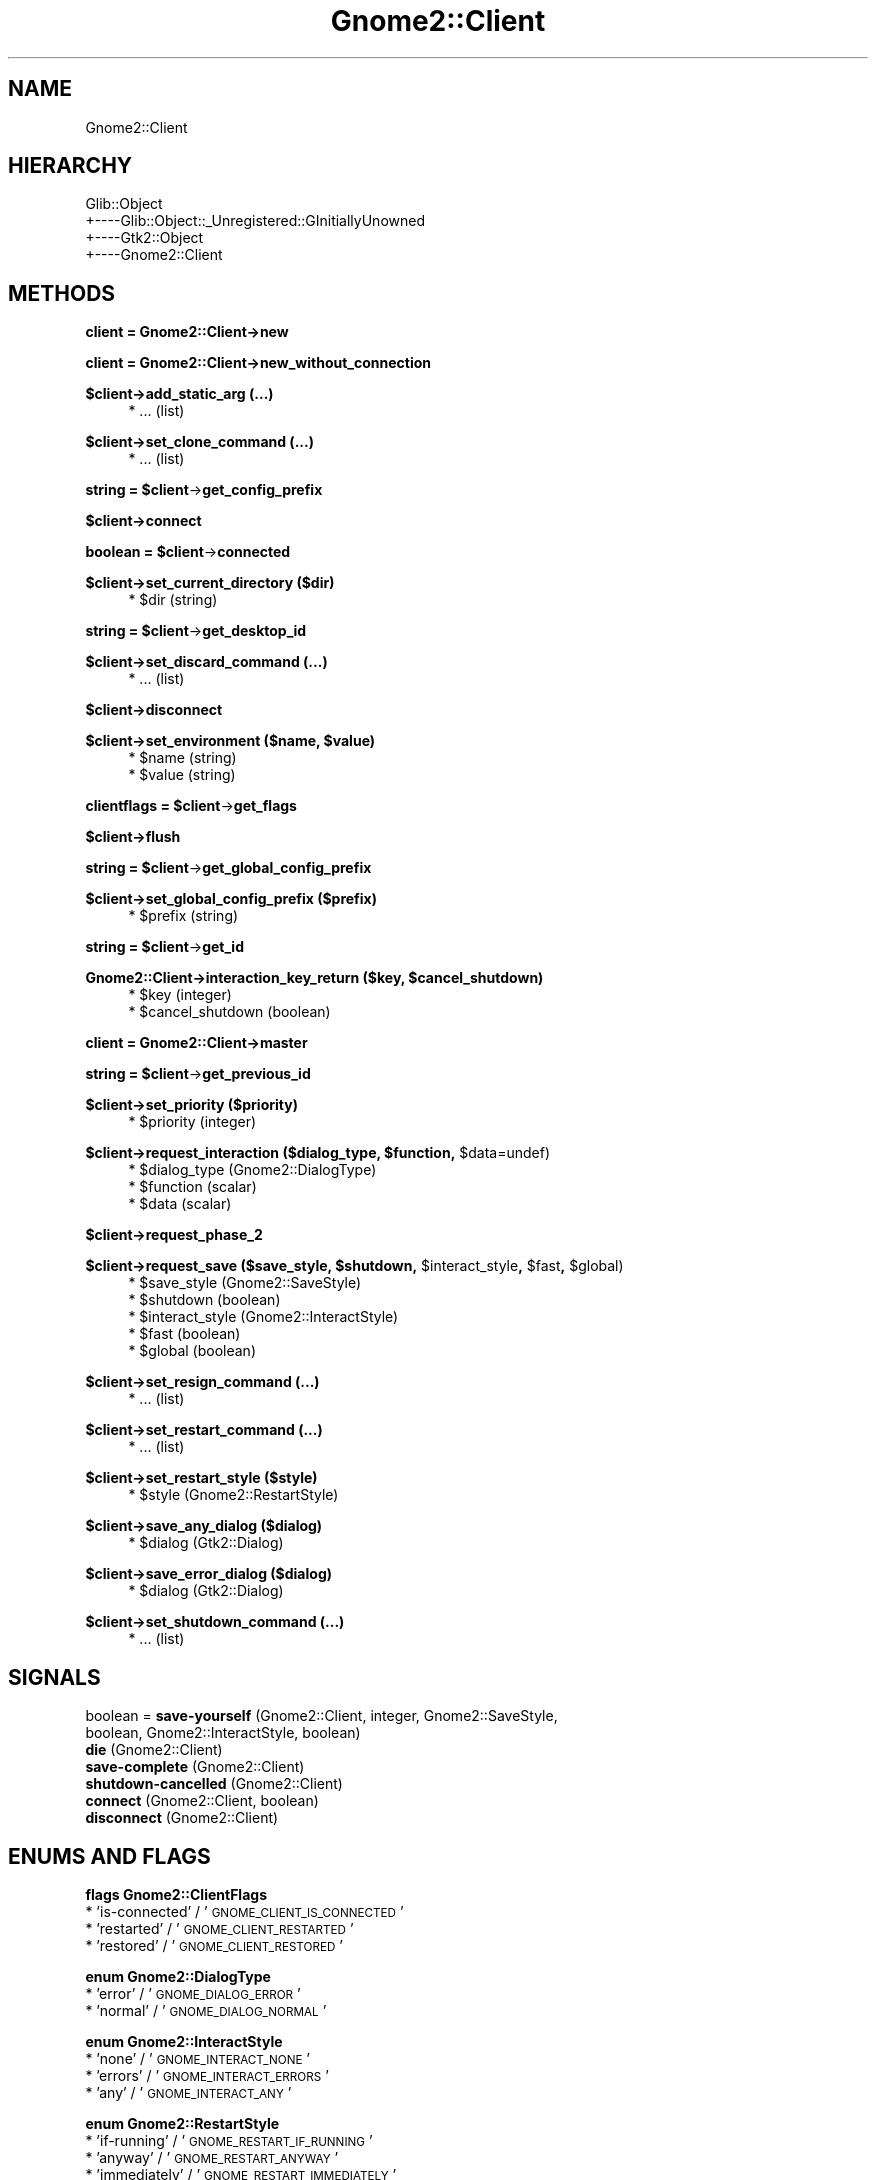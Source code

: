 .\" Automatically generated by Pod::Man v1.37, Pod::Parser v1.3
.\"
.\" Standard preamble:
.\" ========================================================================
.de Sh \" Subsection heading
.br
.if t .Sp
.ne 5
.PP
\fB\\$1\fR
.PP
..
.de Sp \" Vertical space (when we can't use .PP)
.if t .sp .5v
.if n .sp
..
.de Vb \" Begin verbatim text
.ft CW
.nf
.ne \\$1
..
.de Ve \" End verbatim text
.ft R
.fi
..
.\" Set up some character translations and predefined strings.  \*(-- will
.\" give an unbreakable dash, \*(PI will give pi, \*(L" will give a left
.\" double quote, and \*(R" will give a right double quote.  | will give a
.\" real vertical bar.  \*(C+ will give a nicer C++.  Capital omega is used to
.\" do unbreakable dashes and therefore won't be available.  \*(C` and \*(C'
.\" expand to `' in nroff, nothing in troff, for use with C<>.
.tr \(*W-|\(bv\*(Tr
.ds C+ C\v'-.1v'\h'-1p'\s-2+\h'-1p'+\s0\v'.1v'\h'-1p'
.ie n \{\
.    ds -- \(*W-
.    ds PI pi
.    if (\n(.H=4u)&(1m=24u) .ds -- \(*W\h'-12u'\(*W\h'-12u'-\" diablo 10 pitch
.    if (\n(.H=4u)&(1m=20u) .ds -- \(*W\h'-12u'\(*W\h'-8u'-\"  diablo 12 pitch
.    ds L" ""
.    ds R" ""
.    ds C` ""
.    ds C' ""
'br\}
.el\{\
.    ds -- \|\(em\|
.    ds PI \(*p
.    ds L" ``
.    ds R" ''
'br\}
.\"
.\" If the F register is turned on, we'll generate index entries on stderr for
.\" titles (.TH), headers (.SH), subsections (.Sh), items (.Ip), and index
.\" entries marked with X<> in POD.  Of course, you'll have to process the
.\" output yourself in some meaningful fashion.
.if \nF \{\
.    de IX
.    tm Index:\\$1\t\\n%\t"\\$2"
..
.    nr % 0
.    rr F
.\}
.\"
.\" For nroff, turn off justification.  Always turn off hyphenation; it makes
.\" way too many mistakes in technical documents.
.hy 0
.if n .na
.\"
.\" Accent mark definitions (@(#)ms.acc 1.5 88/02/08 SMI; from UCB 4.2).
.\" Fear.  Run.  Save yourself.  No user-serviceable parts.
.    \" fudge factors for nroff and troff
.if n \{\
.    ds #H 0
.    ds #V .8m
.    ds #F .3m
.    ds #[ \f1
.    ds #] \fP
.\}
.if t \{\
.    ds #H ((1u-(\\\\n(.fu%2u))*.13m)
.    ds #V .6m
.    ds #F 0
.    ds #[ \&
.    ds #] \&
.\}
.    \" simple accents for nroff and troff
.if n \{\
.    ds ' \&
.    ds ` \&
.    ds ^ \&
.    ds , \&
.    ds ~ ~
.    ds /
.\}
.if t \{\
.    ds ' \\k:\h'-(\\n(.wu*8/10-\*(#H)'\'\h"|\\n:u"
.    ds ` \\k:\h'-(\\n(.wu*8/10-\*(#H)'\`\h'|\\n:u'
.    ds ^ \\k:\h'-(\\n(.wu*10/11-\*(#H)'^\h'|\\n:u'
.    ds , \\k:\h'-(\\n(.wu*8/10)',\h'|\\n:u'
.    ds ~ \\k:\h'-(\\n(.wu-\*(#H-.1m)'~\h'|\\n:u'
.    ds / \\k:\h'-(\\n(.wu*8/10-\*(#H)'\z\(sl\h'|\\n:u'
.\}
.    \" troff and (daisy-wheel) nroff accents
.ds : \\k:\h'-(\\n(.wu*8/10-\*(#H+.1m+\*(#F)'\v'-\*(#V'\z.\h'.2m+\*(#F'.\h'|\\n:u'\v'\*(#V'
.ds 8 \h'\*(#H'\(*b\h'-\*(#H'
.ds o \\k:\h'-(\\n(.wu+\w'\(de'u-\*(#H)/2u'\v'-.3n'\*(#[\z\(de\v'.3n'\h'|\\n:u'\*(#]
.ds d- \h'\*(#H'\(pd\h'-\w'~'u'\v'-.25m'\f2\(hy\fP\v'.25m'\h'-\*(#H'
.ds D- D\\k:\h'-\w'D'u'\v'-.11m'\z\(hy\v'.11m'\h'|\\n:u'
.ds th \*(#[\v'.3m'\s+1I\s-1\v'-.3m'\h'-(\w'I'u*2/3)'\s-1o\s+1\*(#]
.ds Th \*(#[\s+2I\s-2\h'-\w'I'u*3/5'\v'-.3m'o\v'.3m'\*(#]
.ds ae a\h'-(\w'a'u*4/10)'e
.ds Ae A\h'-(\w'A'u*4/10)'E
.    \" corrections for vroff
.if v .ds ~ \\k:\h'-(\\n(.wu*9/10-\*(#H)'\s-2\u~\d\s+2\h'|\\n:u'
.if v .ds ^ \\k:\h'-(\\n(.wu*10/11-\*(#H)'\v'-.4m'^\v'.4m'\h'|\\n:u'
.    \" for low resolution devices (crt and lpr)
.if \n(.H>23 .if \n(.V>19 \
\{\
.    ds : e
.    ds 8 ss
.    ds o a
.    ds d- d\h'-1'\(ga
.    ds D- D\h'-1'\(hy
.    ds th \o'bp'
.    ds Th \o'LP'
.    ds ae ae
.    ds Ae AE
.\}
.rm #[ #] #H #V #F C
.\" ========================================================================
.\"
.IX Title "Gnome2::Client 3pm"
.TH Gnome2::Client 3pm "2006-06-19" "perl v5.8.7" "User Contributed Perl Documentation"
.SH "NAME"
Gnome2::Client
.SH "HIERARCHY"
.IX Header "HIERARCHY"
.Vb 4
\&  Glib::Object
\&  +\-\-\-\-Glib::Object::_Unregistered::GInitiallyUnowned
\&       +\-\-\-\-Gtk2::Object
\&            +\-\-\-\-Gnome2::Client
.Ve
.SH "METHODS"
.IX Header "METHODS"
.Sh "client = Gnome2::Client\->\fBnew\fP"
.IX Subsection "client = Gnome2::Client->new"
.Sh "client = Gnome2::Client\->\fBnew_without_connection\fP"
.IX Subsection "client = Gnome2::Client->new_without_connection"
.Sh "$client\->\fBadd_static_arg\fP (...)"
.IX Subsection "$client->add_static_arg (...)"
.RS 4
.IP "* ... (list)" 4
.IX Item "... (list)"
.RE
.RS 4
.RE
.Sh "$client\->\fBset_clone_command\fP (...)"
.IX Subsection "$client->set_clone_command (...)"
.RS 4
.PD 0
.IP "* ... (list)" 4
.IX Item "... (list)"
.RE
.RS 4
.RE
.PD
.ie n .Sh "string = $client\fP\->\fBget_config_prefix"
.el .Sh "string = \f(CW$client\fP\->\fBget_config_prefix\fP"
.IX Subsection "string = $client->get_config_prefix"
.Sh "$client\->\fBconnect\fP"
.IX Subsection "$client->connect"
.ie n .Sh "boolean = $client\fP\->\fBconnected"
.el .Sh "boolean = \f(CW$client\fP\->\fBconnected\fP"
.IX Subsection "boolean = $client->connected"
.Sh "$client\->\fBset_current_directory\fP ($dir)"
.IX Subsection "$client->set_current_directory ($dir)"
.RS 4
.ie n .IP "* $dir (string)" 4
.el .IP "* \f(CW$dir\fR (string)" 4
.IX Item "$dir (string)"
.RE
.RS 4
.RE
.ie n .Sh "string = $client\fP\->\fBget_desktop_id"
.el .Sh "string = \f(CW$client\fP\->\fBget_desktop_id\fP"
.IX Subsection "string = $client->get_desktop_id"
.Sh "$client\->\fBset_discard_command\fP (...)"
.IX Subsection "$client->set_discard_command (...)"
.RS 4
.PD 0
.IP "* ... (list)" 4
.IX Item "... (list)"
.RE
.RS 4
.RE
.PD
.Sh "$client\->\fBdisconnect\fP"
.IX Subsection "$client->disconnect"
.ie n .Sh "$client\->\fBset_environment\fP ($name, $value)"
.el .Sh "$client\->\fBset_environment\fP ($name, \f(CW$value\fP)"
.IX Subsection "$client->set_environment ($name, $value)"
.RS 4
.ie n .IP "* $name (string)" 4
.el .IP "* \f(CW$name\fR (string)" 4
.IX Item "$name (string)"
.PD 0
.ie n .IP "* $value (string)" 4
.el .IP "* \f(CW$value\fR (string)" 4
.IX Item "$value (string)"
.RE
.RS 4
.RE
.PD
.ie n .Sh "clientflags = $client\fP\->\fBget_flags"
.el .Sh "clientflags = \f(CW$client\fP\->\fBget_flags\fP"
.IX Subsection "clientflags = $client->get_flags"
.Sh "$client\->\fBflush\fP"
.IX Subsection "$client->flush"
.ie n .Sh "string = $client\fP\->\fBget_global_config_prefix"
.el .Sh "string = \f(CW$client\fP\->\fBget_global_config_prefix\fP"
.IX Subsection "string = $client->get_global_config_prefix"
.Sh "$client\->\fBset_global_config_prefix\fP ($prefix)"
.IX Subsection "$client->set_global_config_prefix ($prefix)"
.RS 4
.ie n .IP "* $prefix (string)" 4
.el .IP "* \f(CW$prefix\fR (string)" 4
.IX Item "$prefix (string)"
.RE
.RS 4
.RE
.ie n .Sh "string = $client\fP\->\fBget_id"
.el .Sh "string = \f(CW$client\fP\->\fBget_id\fP"
.IX Subsection "string = $client->get_id"
.ie n .Sh "Gnome2::Client\->\fBinteraction_key_return\fP ($key, $cancel_shutdown)"
.el .Sh "Gnome2::Client\->\fBinteraction_key_return\fP ($key, \f(CW$cancel_shutdown\fP)"
.IX Subsection "Gnome2::Client->interaction_key_return ($key, $cancel_shutdown)"
.RS 4
.PD 0
.ie n .IP "* $key (integer)" 4
.el .IP "* \f(CW$key\fR (integer)" 4
.IX Item "$key (integer)"
.ie n .IP "* $cancel_shutdown (boolean)" 4
.el .IP "* \f(CW$cancel_shutdown\fR (boolean)" 4
.IX Item "$cancel_shutdown (boolean)"
.RE
.RS 4
.RE
.PD
.Sh "client = Gnome2::Client\->\fBmaster\fP"
.IX Subsection "client = Gnome2::Client->master"
.ie n .Sh "string = $client\fP\->\fBget_previous_id"
.el .Sh "string = \f(CW$client\fP\->\fBget_previous_id\fP"
.IX Subsection "string = $client->get_previous_id"
.Sh "$client\->\fBset_priority\fP ($priority)"
.IX Subsection "$client->set_priority ($priority)"
.RS 4
.ie n .IP "* $priority (integer)" 4
.el .IP "* \f(CW$priority\fR (integer)" 4
.IX Item "$priority (integer)"
.RE
.RS 4
.RE
.ie n .Sh "$client\->\fBrequest_interaction\fP ($dialog_type, $function\fP, \f(CW$data=undef)"
.el .Sh "$client\->\fBrequest_interaction\fP ($dialog_type, \f(CW$function\fP, \f(CW$data\fP=undef)"
.IX Subsection "$client->request_interaction ($dialog_type, $function, $data=undef)"
.RS 4
.PD 0
.ie n .IP "* $dialog_type (Gnome2::DialogType)" 4
.el .IP "* \f(CW$dialog_type\fR (Gnome2::DialogType)" 4
.IX Item "$dialog_type (Gnome2::DialogType)"
.ie n .IP "* $function (scalar)" 4
.el .IP "* \f(CW$function\fR (scalar)" 4
.IX Item "$function (scalar)"
.ie n .IP "* $data (scalar)" 4
.el .IP "* \f(CW$data\fR (scalar)" 4
.IX Item "$data (scalar)"
.RE
.RS 4
.RE
.PD
.Sh "$client\->\fBrequest_phase_2\fP"
.IX Subsection "$client->request_phase_2"
.ie n .Sh "$client\->\fBrequest_save\fP ($save_style, $shutdown\fP, \f(CW$interact_style\fP, \f(CW$fast\fP, \f(CW$global)"
.el .Sh "$client\->\fBrequest_save\fP ($save_style, \f(CW$shutdown\fP, \f(CW$interact_style\fP, \f(CW$fast\fP, \f(CW$global\fP)"
.IX Subsection "$client->request_save ($save_style, $shutdown, $interact_style, $fast, $global)"
.RS 4
.ie n .IP "* $save_style (Gnome2::SaveStyle)" 4
.el .IP "* \f(CW$save_style\fR (Gnome2::SaveStyle)" 4
.IX Item "$save_style (Gnome2::SaveStyle)"
.PD 0
.ie n .IP "* $shutdown (boolean)" 4
.el .IP "* \f(CW$shutdown\fR (boolean)" 4
.IX Item "$shutdown (boolean)"
.ie n .IP "* $interact_style (Gnome2::InteractStyle)" 4
.el .IP "* \f(CW$interact_style\fR (Gnome2::InteractStyle)" 4
.IX Item "$interact_style (Gnome2::InteractStyle)"
.ie n .IP "* $fast (boolean)" 4
.el .IP "* \f(CW$fast\fR (boolean)" 4
.IX Item "$fast (boolean)"
.ie n .IP "* $global (boolean)" 4
.el .IP "* \f(CW$global\fR (boolean)" 4
.IX Item "$global (boolean)"
.RE
.RS 4
.RE
.PD
.Sh "$client\->\fBset_resign_command\fP (...)"
.IX Subsection "$client->set_resign_command (...)"
.RS 4
.IP "* ... (list)" 4
.IX Item "... (list)"
.RE
.RS 4
.RE
.Sh "$client\->\fBset_restart_command\fP (...)"
.IX Subsection "$client->set_restart_command (...)"
.RS 4
.PD 0
.IP "* ... (list)" 4
.IX Item "... (list)"
.RE
.RS 4
.RE
.PD
.Sh "$client\->\fBset_restart_style\fP ($style)"
.IX Subsection "$client->set_restart_style ($style)"
.RS 4
.ie n .IP "* $style (Gnome2::RestartStyle)" 4
.el .IP "* \f(CW$style\fR (Gnome2::RestartStyle)" 4
.IX Item "$style (Gnome2::RestartStyle)"
.RE
.RS 4
.RE
.Sh "$client\->\fBsave_any_dialog\fP ($dialog)"
.IX Subsection "$client->save_any_dialog ($dialog)"
.RS 4
.PD 0
.ie n .IP "* $dialog (Gtk2::Dialog)" 4
.el .IP "* \f(CW$dialog\fR (Gtk2::Dialog)" 4
.IX Item "$dialog (Gtk2::Dialog)"
.RE
.RS 4
.RE
.PD
.Sh "$client\->\fBsave_error_dialog\fP ($dialog)"
.IX Subsection "$client->save_error_dialog ($dialog)"
.RS 4
.ie n .IP "* $dialog (Gtk2::Dialog)" 4
.el .IP "* \f(CW$dialog\fR (Gtk2::Dialog)" 4
.IX Item "$dialog (Gtk2::Dialog)"
.RE
.RS 4
.RE
.Sh "$client\->\fBset_shutdown_command\fP (...)"
.IX Subsection "$client->set_shutdown_command (...)"
.RS 4
.PD 0
.IP "* ... (list)" 4
.IX Item "... (list)"
.RE
.RS 4
.RE
.PD
.SH "SIGNALS"
.IX Header "SIGNALS"
.IP "boolean = \fBsave-yourself\fR (Gnome2::Client, integer, Gnome2::SaveStyle, boolean, Gnome2::InteractStyle, boolean)" 4
.IX Item "boolean = save-yourself (Gnome2::Client, integer, Gnome2::SaveStyle, boolean, Gnome2::InteractStyle, boolean)"
.PD 0
.IP "\fBdie\fR (Gnome2::Client)" 4
.IX Item "die (Gnome2::Client)"
.IP "\fBsave-complete\fR (Gnome2::Client)" 4
.IX Item "save-complete (Gnome2::Client)"
.IP "\fBshutdown-cancelled\fR (Gnome2::Client)" 4
.IX Item "shutdown-cancelled (Gnome2::Client)"
.IP "\fBconnect\fR (Gnome2::Client, boolean)" 4
.IX Item "connect (Gnome2::Client, boolean)"
.IP "\fBdisconnect\fR (Gnome2::Client)" 4
.IX Item "disconnect (Gnome2::Client)"
.PD
.SH "ENUMS AND FLAGS"
.IX Header "ENUMS AND FLAGS"
.Sh "flags Gnome2::ClientFlags"
.IX Subsection "flags Gnome2::ClientFlags"
.IP "* 'is\-connected' / '\s-1GNOME_CLIENT_IS_CONNECTED\s0'" 4
.IX Item "'is-connected' / 'GNOME_CLIENT_IS_CONNECTED'"
.PD 0
.IP "* 'restarted' / '\s-1GNOME_CLIENT_RESTARTED\s0'" 4
.IX Item "'restarted' / 'GNOME_CLIENT_RESTARTED'"
.IP "* 'restored' / '\s-1GNOME_CLIENT_RESTORED\s0'" 4
.IX Item "'restored' / 'GNOME_CLIENT_RESTORED'"
.PD
.Sh "enum Gnome2::DialogType"
.IX Subsection "enum Gnome2::DialogType"
.IP "* 'error' / '\s-1GNOME_DIALOG_ERROR\s0'" 4
.IX Item "'error' / 'GNOME_DIALOG_ERROR'"
.PD 0
.IP "* 'normal' / '\s-1GNOME_DIALOG_NORMAL\s0'" 4
.IX Item "'normal' / 'GNOME_DIALOG_NORMAL'"
.PD
.Sh "enum Gnome2::InteractStyle"
.IX Subsection "enum Gnome2::InteractStyle"
.IP "* 'none' / '\s-1GNOME_INTERACT_NONE\s0'" 4
.IX Item "'none' / 'GNOME_INTERACT_NONE'"
.PD 0
.IP "* 'errors' / '\s-1GNOME_INTERACT_ERRORS\s0'" 4
.IX Item "'errors' / 'GNOME_INTERACT_ERRORS'"
.IP "* 'any' / '\s-1GNOME_INTERACT_ANY\s0'" 4
.IX Item "'any' / 'GNOME_INTERACT_ANY'"
.PD
.Sh "enum Gnome2::RestartStyle"
.IX Subsection "enum Gnome2::RestartStyle"
.IP "* 'if\-running' / '\s-1GNOME_RESTART_IF_RUNNING\s0'" 4
.IX Item "'if-running' / 'GNOME_RESTART_IF_RUNNING'"
.PD 0
.IP "* 'anyway' / '\s-1GNOME_RESTART_ANYWAY\s0'" 4
.IX Item "'anyway' / 'GNOME_RESTART_ANYWAY'"
.IP "* 'immediately' / '\s-1GNOME_RESTART_IMMEDIATELY\s0'" 4
.IX Item "'immediately' / 'GNOME_RESTART_IMMEDIATELY'"
.IP "* 'never' / '\s-1GNOME_RESTART_NEVER\s0'" 4
.IX Item "'never' / 'GNOME_RESTART_NEVER'"
.PD
.Sh "enum Gnome2::SaveStyle"
.IX Subsection "enum Gnome2::SaveStyle"
.IP "* 'global' / '\s-1GNOME_SAVE_GLOBAL\s0'" 4
.IX Item "'global' / 'GNOME_SAVE_GLOBAL'"
.PD 0
.IP "* 'local' / '\s-1GNOME_SAVE_LOCAL\s0'" 4
.IX Item "'local' / 'GNOME_SAVE_LOCAL'"
.IP "* 'both' / '\s-1GNOME_SAVE_BOTH\s0'" 4
.IX Item "'both' / 'GNOME_SAVE_BOTH'"
.PD
.SH "SEE ALSO"
.IX Header "SEE ALSO"
Gnome2, Glib::Object, Glib::Object::_Unregistered::GInitiallyUnowned, Gtk2::Object
.SH "COPYRIGHT"
.IX Header "COPYRIGHT"
Copyright (C) 2003\-2004 by the gtk2\-perl team.
.PP
This software is licensed under the \s-1LGPL\s0.  See Gnome2 for a full notice.
